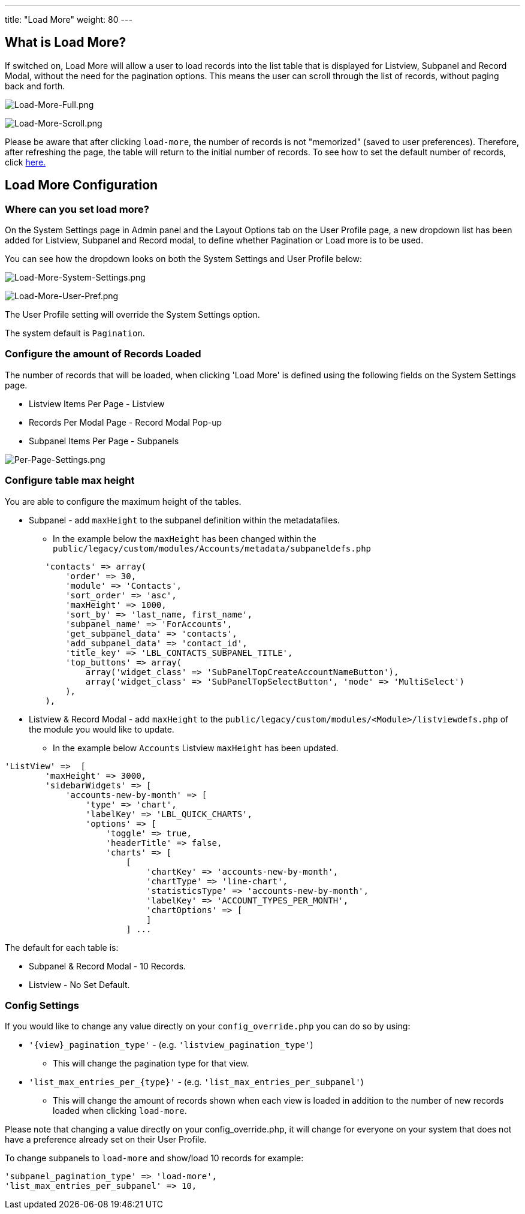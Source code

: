 ---
title: "Load More"
weight: 80
---

:imagesdir: /images/en/8.x/user/features

== What is Load More?

If switched on, Load More will allow a user to load records into the list table that is displayed for Listview, Subpanel
and Record Modal, without the need for the pagination options. This means the user can scroll through the list of
records, without paging back and forth.

image:Load-More-Full.png[Load-More-Full.png]

image:Load-More-Scroll.png[Load-More-Scroll.png]

Please be aware that after clicking `load-more`, the number of records is not "memorized" (saved to user preferences).
Therefore, after refreshing the page, the table will return to the initial number of records.  To see how to set the
default number of records, click link:#_configure_the_amount_of_records_loaded[here.]

== Load More Configuration

=== Where can you set load more?

On the System Settings page in Admin panel and the Layout Options tab on the User Profile page, a new dropdown list has
been added for Listview, Subpanel and Record modal, to define whether Pagination or Load more is to be used.

You can see how the dropdown looks on both the System Settings and User Profile below:

image:Load-More-System-Settings.png[Load-More-System-Settings.png]

image:Load-More-User-Pref.png[Load-More-User-Pref.png]

The User Profile setting will override the System Settings option.

The system default is `Pagination`.

=== Configure the amount of Records Loaded
The number of records that will be loaded, when clicking 'Load More' is defined using the following fields on the System
Settings page.

* Listview Items Per Page - Listview
* Records Per Modal Page - Record Modal Pop-up
* Subpanel Items Per Page - Subpanels

image:Per-Page-Settings.png[Per-Page-Settings.png]

=== Configure table max height
You are able to configure the maximum height of the tables.

* Subpanel - add `maxHeight` to the subpanel definition within the metadatafiles.
** In the example below the `maxHeight` has been changed within the `public/legacy/custom/modules/Accounts/metadata/subpaneldefs.php`

[source, php]
```php
        'contacts' => array(
            'order' => 30,
            'module' => 'Contacts',
            'sort_order' => 'asc',
            'maxHeight' => 1000,
            'sort_by' => 'last_name, first_name',
            'subpanel_name' => 'ForAccounts',
            'get_subpanel_data' => 'contacts',
            'add_subpanel_data' => 'contact_id',
            'title_key' => 'LBL_CONTACTS_SUBPANEL_TITLE',
            'top_buttons' => array(
                array('widget_class' => 'SubPanelTopCreateAccountNameButton'),
                array('widget_class' => 'SubPanelTopSelectButton', 'mode' => 'MultiSelect')
            ),
        ),
```

* Listview & Record Modal - add `maxHeight` to the `public/legacy/custom/modules/<Module>/listviewdefs.php` of the module
you would like to update.
** In the example below `Accounts` Listview `maxHeight` has been updated.

[source, php]
```php
'ListView' =>  [
        'maxHeight' => 3000,
        'sidebarWidgets' => [
            'accounts-new-by-month' => [
                'type' => 'chart',
                'labelKey' => 'LBL_QUICK_CHARTS',
                'options' => [
                    'toggle' => true,
                    'headerTitle' => false,
                    'charts' => [
                        [
                            'chartKey' => 'accounts-new-by-month',
                            'chartType' => 'line-chart',
                            'statisticsType' => 'accounts-new-by-month',
                            'labelKey' => 'ACCOUNT_TYPES_PER_MONTH',
                            'chartOptions' => [
                            ]
                        ] ...
```

The default for each table is:

* Subpanel & Record Modal - 10 Records.
* Listview - No Set Default.

=== Config Settings

If you would like to change any value directly on your `config_override.php` you can do so by using:

* `'{view}_pagination_type'` - (e.g. `'listview_pagination_type'`)
** This will change the pagination type for that view.
* `'list_max_entries_per_{type}'` - (e.g. `'list_max_entries_per_subpanel'`)
** This will change the amount of records shown when each view is loaded in addition to the number of new records loaded when clicking `load-more`.

Please note that changing a value directly on your config_override.php, it will change for everyone on your system that does not have a preference already set on their User Profile.

To change subpanels to `load-more` and show/load 10 records for example:

```php
'subpanel_pagination_type' => 'load-more',
'list_max_entries_per_subpanel' => 10,
```

